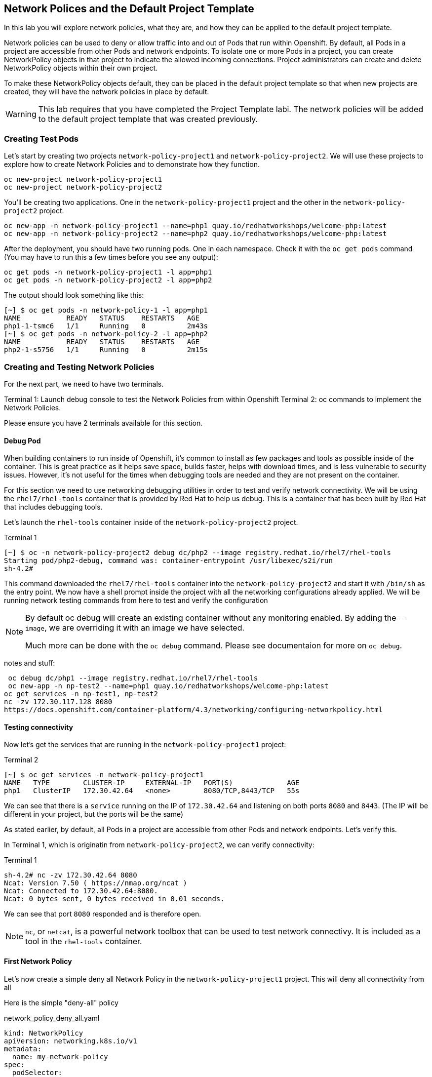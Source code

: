 == Network Polices and the Default Project Template
In this lab you will explore network policies, what they are, and how they can be applied to the default project template.

Network policies can be used to deny or allow traffic into and out of Pods that run within Openshift. By default, all Pods in a project are accessible from other Pods and network endpoints. To isolate one or more Pods in a project, you can create NetworkPolicy objects in that project to indicate the allowed incoming connections. Project administrators can create and delete NetworkPolicy objects within their own project.

To make these NetworkPolicy objects default, they can be placed in the default project template so that when new projects are created, they will have the network policies in place by default.

[WARNING]
====
This lab requires that you have completed the Project Template labi. The  network policies will be added to the default project template that was created previously.
====

=== Creating Test Pods

Let's start by creating two projects `network-policy-project1` and `network-policy-project2`.  We will use these projects to explore how to create Network Policies and to demonstrate how they function.

[source,bash]
----
oc new-project network-policy-project1
oc new-project network-policy-project2
----

You'll be creating two applications. One in the `network-policy-project1` project and the other in the `network-policy-project2` project.

[source,bash]
----
oc new-app -n network-policy-project1 --name=php1 quay.io/redhatworkshops/welcome-php:latest
oc new-app -n network-policy-project2 --name=php2 quay.io/redhatworkshops/welcome-php:latest
----

After the deployment, you should have two running pods. One in each namespace. Check it with the `oc get pods` command (You may have to run this a few times before you see any output):

[source,bash]
----
oc get pods -n network-policy-project1 -l app=php1
oc get pods -n network-policy-project2 -l app=php2
----

The output should look something like this:

----
[~] $ oc get pods -n network-policy-1 -l app=php1
NAME           READY   STATUS    RESTARTS   AGE
php1-1-tsmc6   1/1     Running   0          2m43s
[~] $ oc get pods -n network-policy-2 -l app=php2
NAME           READY   STATUS    RESTARTS   AGE
php2-1-s5756   1/1     Running   0          2m15s
----

=== Creating and Testing Network Policies

For the next part, we need to have two terminals.

Terminal 1: Launch debug console to test the Network Policies from within Openshift
Terminal 2: oc commands to implement the Network Policies.

Please ensure you have 2 terminals available for this section.


==== Debug Pod

When building containers to run inside of Openshift, it's common to install as few packages and tools as possible inside of the container.  This is great practice as it helps save space, builds faster, helps with download times, and is less vulnerable to security issues.  However, it's not useful for the times when debugging tools are needed and they are not present on the container.

For this section we need to use networking debugging utilities in order to test and verify network connectivity.  We will be using the `rhel7/rhel-tools` container that is provided by Red Hat to help us debug.  This is a container that has been built by Red Hat that includes debugging tools.

Let's launch the `rhel-tools` container inside of the `network-policy-project2` project.

.Terminal 1
----
[~] $ oc -n network-policy-project2 debug dc/php2 --image registry.redhat.io/rhel7/rhel-tools
Starting pod/php2-debug, command was: container-entrypoint /usr/libexec/s2i/run
sh-4.2#
----

This command downloaded the `rhel7/rhel-tools` container into the `network-policy-project2` and start it with `/bin/sh` as the entry point.  We now have a shell prompt inside the project with all the networking configurations already applied.  We will be running network testing commands from here to test and verify the configuration


[NOTE]
====
By default oc debug will create an existing container without any monitoring enabled.  By adding the `--image`, we are overriding it with an image we have selected.

Much more can be done with the `oc debug` command. Please see documentaion for more on `oc debug`.
====


notes and stuff:

 oc debug dc/php1 --image registry.redhat.io/rhel7/rhel-tools
 oc new-app -n np-test2 --name=php1 quay.io/redhatworkshops/welcome-php:latest
oc get services -n np-test1, np-test2
nc -zv 172.30.117.128 8080
https://docs.openshift.com/container-platform/4.3/networking/configuring-networkpolicy.html


==== Testing connectivity

Now let's get the services that are running in the `network-policy-project1` project:

.Terminal 2
----
[~] $ oc get services -n network-policy-project1
NAME   TYPE        CLUSTER-IP     EXTERNAL-IP   PORT(S)             AGE
php1   ClusterIP   172.30.42.64   <none>        8080/TCP,8443/TCP   55s
----

We can see that there is a `service` running on the IP of `172.30.42.64` and listening on both ports `8080` and `8443`.  (The IP will be different in your project, but the ports will be the same)

As stated earlier, by default, all Pods in a project are accessible from other Pods and network endpoints.  Let's verify this.

In Terminal 1, which is originatin from `network-policy-project2`, we can verify connectivity:

.Terminal 1
----
sh-4.2# nc -zv 172.30.42.64 8080
Ncat: Version 7.50 ( https://nmap.org/ncat )
Ncat: Connected to 172.30.42.64:8080.
Ncat: 0 bytes sent, 0 bytes received in 0.01 seconds.
----

We can see that port `8080` responded and is therefore open.

[NOTE]
====
`nc`, or `netcat`, is a powerful network toolbox that can be used to test network connectivy.  It is included as a tool in the `rhel-tools` container.
====


==== First Network Policy

Let's now create a simple deny all Network Policy in the `network-policy-project1` project. This will deny all connectivity from all 

Here is the simple "deny-all" policy

[source,yaml]
.network_policy_deny_all.yaml
----
kind: NetworkPolicy
apiVersion: networking.k8s.io/v1
metadata:
  name: my-network-policy
spec:
  podSelector:
  ingress: []
----

To create the `NetworkPolicy`, run the following command:

[source,bash,role="execute"]
.Terminal 2
----
oc create -n network-policy-project1 -f {{ HOME_PATH }}/support/network_policy_deny_all.yaml

# Verify that the NetworkPolicy is in place
[~] $ oc get -n network-policy-project1 networkpolicy
NAME                POD-SELECTOR   AGE
my-network-policy   <none>         90s
----

Because this is a deny-all policy, no traffic should be able the pods in `network-policy-project1`.  Let's test this from the `network-policy-project2` debug pod


.Terminal 1
----
sh-4.2# nc -zv 172.30.42.64 8080
Ncat: Version 7.50 ( https://nmap.org/ncat )
Ncat: Connection timed out.
----

We observe here that the `Connection timed out.`  This means the NetworkPolicy is in place, and doing it's job!

==== Allowing Other Namespaces

In the current state, the project `network-policy-project1` can't communicate with anything.  It's pretty well locked down.  Let's make some adjustments to the NetworkPolicy to allow more traffic to connect.

One way that we can specify traffic in the `NetworkPolicy` is to match `namespaces` that contain certain `labels`. Let's see an example to help illustrate this.


[source,yaml]
.network_policy_deny_all.yaml
----
apiVersion: networking.k8s.io/v1
kind: NetworkPolicy
metadata:
  name: my-network-policy
spec:
  ingress:
  - from:
    - namespaceSelector:
        matchLabels:
          network.openshift.io/policy-group: network-policy-project
  podSelector: {}
  policyTypes:
  - Ingress
----

This policy now states, if a `namespace` has this `label` applied:

`network.openshift.io/policy-group: network-policy-project`

Traffic will be allowed in.

To replace the `NetworkPolicy` that is currently in place, run the following command:

[source,bash,role="execute"]
.Terminal 2
----
[~] $ oc replace -n network-policy-project1 -f {{ HOME_PATH }}/support/network_policy_allow_from_project.yaml

# Verify that the NetworkPolicy is in place
[~] $ oc get -n network-policy-project1 networkpolicy
NAME                POD-SELECTOR   AGE
my-network-policy   <none>         26m
----

At this point, `network-policy-project1` is open to all namespaces that have the label `network.openshift.io/policy-group: network-policy-project`, but we currently do not have any namespaces with this label.  Let's go ahead and label `network-project-policy2`

[source,bash,role="execute"]
.Terminal 2
----
[~] $ oc label namespace network-policy-project2 'network.openshift.io/policy-group=network-policy-project'
----

And to verify connectivity:


.Terminal 1
----
sh-4.2# nc -zv 172.30.42.64 8080
Ncat: Version 7.50 ( https://nmap.org/ncat )
Ncat: Connected to 172.30.42.64:8080.
Ncat: 0 bytes sent, 0 bytes received in 0.01 seconds.
----

We can see that port `8080` responded and is open again from that project.


=== Integrating with the Default Project Template

We have learned how to create simple Network Policies and how they work from with in the cluster.  Now let's look at a more useful scenario and how we can make it default for all new projects in the cluster.

For this scenario, it's been mandated by company policy that by default, no pods can interact with any other pods in the cluster, but will need to be able to route out of the cluster.  We could create a `NetworkPolicy` that looks like this:


[source,yaml]
----
apiVersion: networking.k8s.io/v1
kind: NetworkPolicy
metadata:
  name: my-network-policy
spec:
  ingress:
  - from:
    - namespaceSelector:
        matchLabels:          
          network.openshift.io/policy-group: ingress
  podSelector: {}
  policyTypes:
  - Ingress
----

Notice that this `NetworkPolicy` looks very similar to the previous one we created.  The difference here is that we have a new `matchLabel`.  This label gets applied to the `openshift-ingress` namespace when the cluster is created.  This can be verified:

[source,bash,role="execute"]
.Terminal 2
----
[~] $ oc get namespace openshift-ingress -o jsonpath='{.metadata.labels}'
----

To make this default, we can add this `NetworkPolicy` to the Default Project Template we created in an earlier lab.



